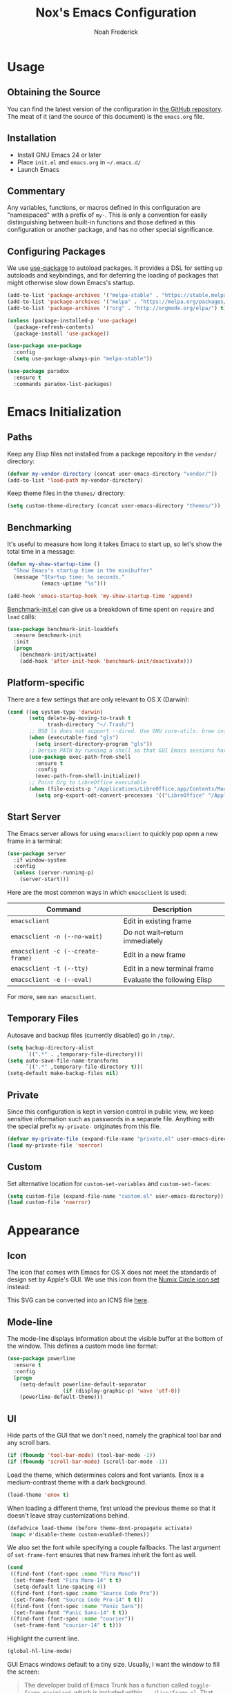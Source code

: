 #+TITLE: Nox's Emacs Configuration
#+AUTHOR: Noah Frederick

* Usage

** Obtaining the Source

You can find the latest version of the configuration in [[https://github.com/noahfrederick/dots][the GitHub
repository]]. The meat of it (and the source of this document) is the
=emacs.org= file.

** Installation

- Install GNU Emacs 24 or later
- Place =init.el= and =emacs.org= in =~/.emacs.d/=
- Launch Emacs

** Commentary

Any variables, functions, or macros defined in this configuration
are "namespaced" with a prefix of ~my-~. This is only a convention
for easily distinguishing between built-in functions and those
defined in this configuration or another package, and has no other
special significance.

** Configuring Packages

We use [[https://github.com/jwiegley/use-package][use-package]] to autoload packages. It provides a DSL for
setting up autoloads and keybindings, and for deferring the loading
of packages that might otherwise slow down Emacs's startup.

#+NAME: init-before
#+BEGIN_SRC emacs-lisp :tangle no
  (add-to-list 'package-archives '("melpa-stable" . "https://stable.melpa.org/packages/") t)
  (add-to-list 'package-archives '("melpa" . "https://melpa.org/packages/") t)
  (add-to-list 'package-archives '("org" . "http://orgmode.org/elpa/") t)

  (unless (package-installed-p 'use-package)
    (package-refresh-contents)
    (package-install 'use-package))

  (use-package use-package
    :config
    (setq use-package-always-pin "melpa-stable"))
#+END_SRC

#+NAME: appearance
#+BEGIN_SRC emacs-lisp :tangle no
  (use-package paradox
    :ensure t
    :commands paradox-list-packages)
#+END_SRC

* Emacs Initialization

** Paths

Keep any Elisp files not installed from a package repository in the
=vendor/= directory:

#+NAME: init-before
#+BEGIN_SRC emacs-lisp :tangle no
  (defvar my-vendor-directory (concat user-emacs-directory "vendor/"))
  (add-to-list 'load-path my-vendor-directory)
#+END_SRC

Keep theme files in the =themes/= directory:

#+NAME: init-before
#+BEGIN_SRC emacs-lisp :tangle no
  (setq custom-theme-directory (concat user-emacs-directory "themes/"))
#+END_SRC

** Benchmarking

It's useful to measure how long it takes Emacs to start up, so
let's show the total time in a message:

#+NAME: init-after
#+BEGIN_SRC emacs-lisp :tangle no :tangle no
  (defun my-show-startup-time ()
    "Show Emacs's startup time in the minibuffer"
    (message "Startup time: %s seconds."
             (emacs-uptime "%s")))

  (add-hook 'emacs-startup-hook 'my-show-startup-time 'append)
#+END_SRC

[[https://github.com/dholm/benchmark-init-el][Benchmark-init.el]] can give us a breakdown of time spent on ~require~
and ~load~ calls:

#+NAME: init-before
#+BEGIN_SRC emacs-lisp :tangle no :tangle no
  (use-package benchmark-init-loaddefs
    :ensure benchmark-init
    :init
    (progn
      (benchmark-init/activate)
      (add-hook 'after-init-hook 'benchmark-init/deactivate)))
#+END_SRC

** Platform-specific

There are a few settings that are only relevant to OS X (Darwin):

#+NAME: init-before
#+BEGIN_SRC emacs-lisp :tangle no
  (cond ((eq system-type 'darwin)
         (setq delete-by-moving-to-trash t
               trash-directory "~/.Trash/")
         ;; BSD ls does not support --dired. Use GNU core-utils: brew install coreutils
         (when (executable-find "gls")
           (setq insert-directory-program "gls"))
         ;; Derive PATH by running a shell so that GUI Emacs sessions have access to it
         (use-package exec-path-from-shell
           :ensure t
           :config
           (exec-path-from-shell-initialize))
         ;; Point Org to LibreOffice executable
         (when (file-exists-p "/Applications/LibreOffice.app/Contents/MacOS/soffice")
           (setq org-export-odt-convert-processes '(("LibreOffice" "/Applications/LibreOffice.app/Contents/MacOS/soffice --headless --convert-to %f%x --outdir %d %i"))))))
#+END_SRC

** Start Server

The Emacs server allows for using =emacsclient= to quickly pop open a
new frame in a terminal:

#+NAME: init-after
#+BEGIN_SRC emacs-lisp :tangle no
  (use-package server
    :if window-system
    :config
    (unless (server-running-p)
      (server-start)))
#+END_SRC

Here are the most common ways in which =emacsclient= is used:

| Command                         | Description                     |
|---------------------------------+---------------------------------|
| =emacsclient=                     | Edit in existing frame          |
| =emacsclient -n (--no-wait)=      | Do not wait--return immediately |
| =emacsclient -c (--create-frame)= | Edit in a new frame             |
| =emacsclient -t (--tty)=          | Edit in a new terminal frame    |
| =emacsclient -e (--eval)=         | Evaluate the following Elisp    |

For more, see =man emacsclient=.

** Temporary Files

Autosave and backup files (currently disabled) go in =/tmp/=.

#+NAME: init-after
#+BEGIN_SRC emacs-lisp :tangle no
  (setq backup-directory-alist
        `((".*" . ,temporary-file-directory)))
  (setq auto-save-file-name-transforms
        `((".*" ,temporary-file-directory t)))
  (setq-default make-backup-files nil)
#+END_SRC

** Private

Since this configuration is kept in version control in public view,
we keep sensitive information such as passwords in a separate
file. Anything with the special prefix ~my-private-~ originates from
this file.

#+NAME: init-before
#+BEGIN_SRC emacs-lisp :tangle no
  (defvar my-private-file (expand-file-name "private.el" user-emacs-directory))
  (load my-private-file 'noerror)
#+END_SRC

** Custom

Set alternative location for =custom-set-variables= and =custom-set-faces=:

#+NAME: init-after
#+BEGIN_SRC emacs-lisp :tangle no
  (setq custom-file (expand-file-name "custom.el" user-emacs-directory))
  (load custom-file 'noerror)
#+END_SRC

* Appearance

** Icon

The icon that comes with Emacs for OS X does not meet the standards
of design set by Apple's GUI. We use this icon from the [[https://github.com/numixproject/numix-icon-theme-circle][Numix
Circle icon set]] instead:

[[file:emacs.svg]]

This SVG can be converted into an ICNS file [[http://iconverticons.com/online/][here]].

** Mode-line

The mode-line displays information about the visible buffer at the
bottom of the window. This defines a custom mode line format:

#+NAME: appearance
#+BEGIN_SRC emacs-lisp :tangle no
  (use-package powerline
	:ensure t
    :config
    (progn
      (setq-default powerline-default-separator
                    (if (display-graphic-p) 'wave 'utf-8))
      (powerline-default-theme)))
#+END_SRC

** UI

Hide parts of the GUI that we don't need, namely the graphical tool
bar and any scroll bars.

#+NAME: appearance
#+BEGIN_SRC emacs-lisp :tangle no
  (if (fboundp 'tool-bar-mode) (tool-bar-mode -1))
  (if (fboundp 'scroll-bar-mode) (scroll-bar-mode -1))
#+END_SRC

Load the theme, which determines colors and font variants. Enox is
a medium-contrast theme with a dark background.

#+NAME: appearance
#+BEGIN_SRC emacs-lisp :tangle no
  (load-theme 'enox t)
#+END_SRC

When loading a different theme, first unload the previous theme
so that it doesn't leave stray customizations behind.

#+NAME: appearance
#+BEGIN_SRC emacs-lisp :tangle no
  (defadvice load-theme (before theme-dont-propagate activate)
   (mapc #'disable-theme custom-enabled-themes))
#+END_SRC

We also set the font while specifying a couple fallbacks. The last
argument of ~set-frame-font~ ensures that new frames inherit the font
as well.

#+NAME: appearance
#+BEGIN_SRC emacs-lisp :tangle no
  (cond
   ((find-font (font-spec :name "Fira Mono"))
    (set-frame-font "Fira Mono-14" t t)
    (setq-default line-spacing 4))
   ((find-font (font-spec :name "Source Code Pro"))
    (set-frame-font "Source Code Pro-14" t t))
   ((find-font (font-spec :name "Panic Sans"))
    (set-frame-font "Panic Sans-14" t t))
   ((find-font (font-spec :name "courier"))
    (set-frame-font "courier-14" t t)))
#+END_SRC

Highlight the current line.

#+NAME: appearance
#+BEGIN_SRC emacs-lisp :tangle no
  (global-hl-line-mode)
#+END_SRC

GUI Emacs windows default to a tiny size. Usually, I want the
window to fill the screen:

#+BEGIN_QUOTE
  The developer build of Emacs Trunk has a function called
  ~toggle-frame-maximized~, which is included within
  =.../lisp/frame.el=. That function can be added to the
  ~after-init-hook~ or ~emacs-startup-hook~, or simply included in the
  =.emacs= file that gets loaded on startup. On OSX, it increases
  both width and height in one-fell-swoop.
#+END_QUOTE

Suppress the theme's background color and Emacs's menu bar in
terminal frames:

#+NAME: appearance
#+BEGIN_SRC emacs-lisp :tangle no
  (defun my-after-make-frame (frame)
    "Function run in after-make-frame-functions hook, which handles
  cosmetic issues in terminal frames."
    (unless (display-graphic-p frame)
      (if (fboundp 'menu-bar-mode) (menu-bar-mode -1))
      (set-face-background 'default "dummy-color" frame)))

  (add-hook 'after-make-frame-functions 'my-after-make-frame)
#+END_SRC

Emacs typically beeps to indicate illegal commands. I don't find
this particularly useful, so we disable it.

#+NAME: appearance
#+BEGIN_SRC emacs-lisp :tangle no
  (setq ring-bell-function 'ignore)
#+END_SRC

Emacs shows an unwelcome "startup screen" upon launch. Here we
disable it.

#+NAME: appearance
#+BEGIN_SRC emacs-lisp :tangle no
  (setq inhibit-startup-screen t)
#+END_SRC

Set the initial text contents of the =*scratch*= buffer. A value of ~nil~
suppresses the message altogether.

#+NAME: appearance
#+BEGIN_SRC emacs-lisp :tangle no
  (setq initial-scratch-message nil)
#+END_SRC

Use ANSI color in shell:

#+NAME: appearance
#+BEGIN_SRC emacs-lisp :tangle no
  (add-hook 'shell-mode-hook 'ansi-color-for-comint-mode-on)
#+END_SRC

Never require full word answers to yes/no prompts:

#+NAME: appearance
#+BEGIN_SRC emacs-lisp :tangle no
  (defalias 'yes-or-no-p 'y-or-n-p)
#+END_SRC

Use a line number format that allows for five digits with some padding
to the right of the numbers.

#+NAME: appearance
#+BEGIN_SRC emacs-lisp :tangle no
  (setq linum-format "%5d ")
#+END_SRC

** Popwin

[[https://github.com/m2ym/popwin-el][Popwin]] forces certain buffers into a temporary window with fixed
height that spans the entire width of the frame.

#+NAME: appearance
#+BEGIN_SRC emacs-lisp :tangle no
  (use-package popwin
    :ensure t
    :commands popwin-mode
    :defer 2
    :config
    (progn
      (popwin-mode 1)
      (push '("*Org Agenda*" :width 82 :position right :dedicated t :stick t) popwin:special-display-config)
      (push '("*helm*" :height 20) popwin:special-display-config)
      (push '("^\*helm .+\*$" :regexp t :height 20) popwin:special-display-config)
      (push '("*Compile-Log*" :height 20 :noselect t) popwin:special-display-config)))
#+END_SRC

** Delimiters

The rainbow-delimiters package differentiates levels of nested
parentheses by color. This is mostly useful for visually parsing
Lisp's parenthesis-heavy syntax.

#+NAME: appearance
#+BEGIN_SRC emacs-lisp :tangle no
  (use-package rainbow-delimiters
    :ensure t
    :commands rainbow-delimiters-mode
    :init
    (add-hook 'emacs-lisp-mode-hook 'rainbow-delimiters-mode))
#+END_SRC

Highlight matching parenthesis, brace, etc.

#+NAME: appearance
#+BEGIN_SRC emacs-lisp :tangle no
  (show-paren-mode t)
#+END_SRC

** Color Names and Codes

Rainbow mode displays textual color representations with a
corresponding colored background.

#+NAME: appearance
#+BEGIN_SRC emacs-lisp :tangle no
  (use-package rainbow-mode
    :ensure t
    :commands rainbow-turn-on
    :init
    (add-hook 'prog-mode-hook 'rainbow-turn-on)
    :config
    (setq rainbow-x-colors nil))
#+END_SRC

* Key Bindings

** General

Instantly display current key sequence in mini buffer:

#+NAME: evil
#+BEGIN_SRC emacs-lisp :tangle no
  (setq echo-keystrokes 0.02)
#+END_SRC

When opening a new line with =RET=, indent it appropriately:

#+NAME: evil
#+BEGIN_SRC emacs-lisp :tangle no
  (global-set-key (kbd "RET") 'newline-and-indent)
#+END_SRC

** Evil

Evil mode is a minor mode providing Vim emulation for Emacs. It
reproduces Vim's modal editing and even certain Ex commands.

Evil Leader mode provides something like Vim's =<Leader>=, which is
set to =SPC= below. Here are the conventions used throughout the
configuration around "namespacing" sets of commands bound to the
leader key:

| Key | Description                 |
|-----+-----------------------------|
| =g=   | Git functions (via Magit)   |
| =o=   | Option (minor-mode) toggles |
| =r=   | Global Org mode functions   |

(Evil Leader mode has to be initialized before Evil mode to work
around [[https://github.com/cofi/evil-leader/issues/10][a limitation]].)

#+NAME: evil
#+BEGIN_SRC emacs-lisp :tangle no
  (use-package evil
    :ensure t
    :init
    (progn
      (setq evil-want-C-w-in-emacs-state t)
      (use-package evil-leader
        :ensure t
        :config
        (progn
          (evil-leader/set-leader "<SPC>")
          (global-evil-leader-mode 1)

          (defun my-declare-prefix (prefix name)
            "Declare a prefix PREFIX. PREFIX is a string describing
  a key sequence. NAME is a symbol name used as the prefix command."
            (let ((command (intern (concat "group:" name))))
              ;; Define the prefix command only if it does not already exist
              (unless (lookup-key evil-leader--default-map prefix)
                (define-prefix-command command)
                (evil-leader/set-key prefix command))))

          ;; Define prefix commands for the sake of guide-key
          (setq my-key-binding-prefixes '(("g" . "git")
                                           ("m" . "mode")
                                           ("o" . "toggle")
                                           ("r" . "org")))

          (mapc (lambda (x) (my-declare-prefix (car x) (cdr x)))
                my-key-binding-prefixes)

          (evil-leader/set-key
            "SPC" 'smex
            "m SPC" 'smex-major-mode-commands
            "=" 'my-indent-buffer
            "b" 'ido-switch-buffer
            "B" 'ibuffer
            "d" 'projectile-find-dir
            "D" 'dired
            "e" 'ido-find-file
            "f" 'projectile-find-file
            "k" 'kill-this-buffer
            "K" 'dash-at-point
            "p" 'projectile-switch-project
            "P" 'paradox-list-packages
            "s" 'ansi-term
            "T" 'my-write-timestamped-current-file-copy
            "u" 'undo-tree-visualize
            "w" 'whitespace-cleanup
            "y" 'my-yank-buffer
            "z" 'my-narrow-or-widen
            ;; Option toggle
            "o l" 'whitespace-mode
            "o n" 'linum-mode
            "o q" 'auto-fill-mode
            "o w" 'visual-line-mode)))

      (use-package evil-numbers
        :ensure t
        :config
        (progn
          (define-key evil-normal-state-map "+" 'evil-numbers/inc-at-pt)
          (define-key evil-normal-state-map "_" 'evil-numbers/dec-at-pt))))
    :config
    (progn
      (setq evil-default-cursor '("DodgerBlue1" box)
            evil-normal-state-cursor '("orange" box)
            evil-emacs-state-cursor '("pink" box)
            evil-motion-state-cursor '("SeaGreen1" box)
            evil-insert-state-cursor '("orange" bar)
            evil-visual-state-cursor '("orange" hbar)
            evil-replace-state-cursor '("orange" hbar))

      (evil-mode 1)

      ;; Override the starting state in a few major modes
      (evil-set-initial-state 'magit-mode 'emacs)
      (evil-set-initial-state 'org-agenda-mode 'emacs)
      (evil-set-initial-state 'package-menu-mode 'motion)
      (evil-set-initial-state 'paradox-menu-mode 'motion)
      (evil-set-initial-state 'mu4e-main-mode 'motion)
      (evil-set-initial-state 'mu4e-view-mode 'motion)
      (evil-set-initial-state 'mu4e-headers-mode 'motion)
      (evil-set-initial-state 'elfeed-search-mode 'motion)
      (evil-set-initial-state 'elfeed-show-mode 'motion)

      ;; Reclaim useful keys from evil-motion-state-map
      (define-key evil-motion-state-map (kbd "RET") nil)
      (define-key evil-motion-state-map (kbd "TAB") nil)

      (define-key minibuffer-local-map (kbd "C-w") 'backward-kill-word)

      (define-key evil-motion-state-map "j" 'evil-next-visual-line)
      (define-key evil-motion-state-map "k" 'evil-previous-visual-line)
      (define-key evil-normal-state-map "Y" (kbd "y$"))

      ;; Experimental alternative to C-d, C-u
      (define-key evil-normal-state-map (kbd "C-k") 'evil-scroll-up)
      (define-key evil-normal-state-map (kbd "C-j") 'evil-scroll-down)
      (define-key evil-motion-state-map (kbd "C-k") 'evil-scroll-up)
      (define-key evil-motion-state-map (kbd "C-j") 'evil-scroll-down)

      ;; Commentary.vim
      (use-package evil-operator-comment
        :config
        (global-evil-operator-comment-mode 1))

      ;; Vinegar.vim
      (autoload 'dired-jump "dired-x"
        "Jump to Dired buffer corresponding to current buffer." t)
      (define-key evil-normal-state-map "-" 'dired-jump)
      (evil-define-key 'normal dired-mode-map "-" 'dired-up-directory)

      ;; Unimpaired.vim
      (define-key evil-normal-state-map (kbd "[ SPC")
        (lambda () (interactive) (evil-insert-newline-above) (forward-line)))
      (define-key evil-normal-state-map (kbd "] SPC")
        (lambda () (interactive) (evil-insert-newline-below) (forward-line -1)))
      (define-key evil-normal-state-map (kbd "[ e") (kbd "ddkP"))
      (define-key evil-normal-state-map (kbd "] e") (kbd "ddp"))
      (define-key evil-normal-state-map (kbd "[ b") 'previous-buffer)
      (define-key evil-normal-state-map (kbd "] b") 'next-buffer)))
#+END_SRC

Additionally, let's make =ESC= work more or less like it does in
Vim. Use =ESC= to cancel out of the minibuffer:

#+NAME: evil
#+BEGIN_SRC emacs-lisp :tangle no
  (defun my-minibuffer-keyboard-quit ()
    "Abort recursive edit.

  In Delete Selection mode, if the mark is active, just deactivate it;
  then it takes a second \\[keyboard-quit] to abort the minibuffer."
    (interactive)
    (if (and delete-selection-mode transient-mark-mode mark-active)
        (setq deactivate-mark t)
      (when (get-buffer "*Completions*") (delete-windows-on "*Completions*"))
      (abort-recursive-edit)))

  (define-key minibuffer-local-map [escape] 'my-minibuffer-keyboard-quit)
  (define-key minibuffer-local-ns-map [escape] 'my-minibuffer-keyboard-quit)
  (define-key minibuffer-local-completion-map [escape] 'my-minibuffer-keyboard-quit)
  (define-key minibuffer-local-must-match-map [escape] 'my-minibuffer-keyboard-quit)
  (define-key minibuffer-local-isearch-map [escape] 'my-minibuffer-keyboard-quit)
#+END_SRC

* Editing

** Text Encodings

Use UTF-8 encoding wherever possible:

#+NAME: editing
#+BEGIN_SRC emacs-lisp :tangle no
  (set-default-coding-systems 'utf-8-unix)
  (set-terminal-coding-system 'utf-8-unix)
  (set-keyboard-coding-system 'utf-8-unix)
  (prefer-coding-system 'utf-8-unix)
#+END_SRC

Even so, ~ansi-term~ doesn't obey:

#+NAME: editing
#+BEGIN_SRC emacs-lisp :tangle no
  (defadvice ansi-term (after advise-ansi-term-coding-system)
    (set-buffer-process-coding-system 'utf-8-unix 'utf-8-unix))
  (ad-activate 'ansi-term)
#+END_SRC

** Utilities

These packages provide various conveniences for editing.

#+NAME: editing
#+BEGIN_SRC emacs-lisp :tangle no
  (use-package evil-surround
    :ensure t
    :commands global-evil-surround-mode
    :config (global-evil-surround-mode 1)
    :defer 2)

  (use-package smartparens-config
    :ensure smartparens
    :diminish smartparens-mode
    :commands smartparens-global-mode
    :defer 2
    :config
    (progn
      (smartparens-global-mode t)
      ;; Smartparens manipulations
      ;; See all of them here:
      ;; https://github.com/Fuco1/smartparens/wiki/Working-with-expressions
      (evil-define-key 'normal emacs-lisp-mode-map
        (kbd "C-S-k") 'sp-split-sexp
        (kbd "C-S-j") 'sp-join-sexp
        (kbd "C-S-l") 'sp-forward-slurp-sexp
        (kbd "C-S-h") 'sp-backward-slurp-sexp
        (kbd "C-M-l") 'sp-forward-barf-sexp
        (kbd "C-M-h") 'sp-backward-barf-sexp)

      ;; Fix handling of {} and [] when hitting RET inside
      (defun my-sp/pair-on-newline (id action context)
        "Put trailing pair on newline and return to point."
        (save-excursion
          (newline)
          (indent-according-to-mode)))

      (defun my-sp/pair-on-newline-and-indent (id action context)
        "Open a new brace or bracket expression, with relevant newlines and indent."
        (my-sp/pair-on-newline id action context)
        (indent-according-to-mode))

      (sp-pair "{" nil :post-handlers
               '(:add ((lambda (id action context)
                         (my-sp/pair-on-newline-and-indent id action context)) "RET")))
      (sp-pair "[" nil :post-handlers
               '(:add ((lambda (id action context)
                         (my-sp/pair-on-newline-and-indent id action context)) "RET")))))
#+END_SRC

When proper source control isn't an option, it's useful to be able
to create a copy of a file as you are working on it.
~my-write-timestamped-current-file-copy~ writes the contents of the
active buffer to a copy with a timestamp appended to the filename.

#+NAME: editing
#+BEGIN_SRC emacs-lisp :tangle no
  (defun my-write-file-copy (filename)
    (interactive "F")
    (save-restriction (widen)
                      (write-region (point-min) (point-max) filename)))

  (defun my-write-timestamped-file-copy (filename)
    (interactive "F")
    (let ((timestamp (format-time-string "%Y%m%d-%H%M%S"))
          (filename-head (file-name-sans-extension filename))
          (filename-ext (file-name-extension filename t)))
      (my-write-file-copy (expand-file-name (concat filename-head "_" timestamp filename-ext)))))

  (defun my-write-timestamped-current-file-copy ()
    (interactive)
    (my-write-timestamped-file-copy (buffer-file-name)))
#+END_SRC

Copying the entire buffer contents to the clipboard is a fairly
common need when working with other graphical programs.

#+NAME: editing
#+BEGIN_SRC emacs-lisp :tangle no
  (defun my-yank-buffer ()
    "Copy entire buffer to clipboard."
    (interactive)
    (clipboard-kill-ring-save (point-min) (point-max)))
#+END_SRC

The following function removes the file associated with the current
buffer from disk. We also define an Evil ex command ~:Remove~ that
works like that from [[https://github.com/tpope/vim-eunuch][eunuch.vim]].

#+NAME: editing
#+BEGIN_SRC emacs-lisp :tangle no
  (defun my-delete-current-file ()
    "Delete the file associated with the current buffer and close the
  buffer. When no file is associated with the buffer, the buffer is
  closed only."
    (interactive)
    (let ((current (buffer-file-name)))
      (kill-buffer (current-buffer))
      (when current
        (delete-file current))))


  (with-eval-after-load 'evil
    (evil-ex-define-cmd "R[emove]" 'my-delete-current-file))
#+END_SRC

** Scrolling

#+NAME: editing
#+BEGIN_SRC emacs-lisp :tangle no
  (setq scroll-conservatively 999        ; Never recenter the window on the cursor
        mouse-wheel-scroll-amount '(1))  ; Slower mouse wheel/trackpad scrolling
#+END_SRC

** Windows

Resizing windows in Emacs isn't very intuitive. Rather than
expanding or contracting the current window, it makes more sense to
conceptualize moving the border between windows, which [[https://github.com/ramnes/move-border][move-border]]
accomplishes.

#+NAME: evil
#+BEGIN_SRC emacs-lisp :tangle no
  (use-package move-border
    :commands (move-border-left
               move-border-right
               move-border-up
               move-border-down)
    :init
    (progn
      (define-key evil-normal-state-map (kbd "<left>") 'move-border-left)
      (define-key evil-normal-state-map (kbd "<right>") 'move-border-right)
      (define-key evil-normal-state-map (kbd "<up>") 'move-border-up)
      (define-key evil-normal-state-map (kbd "<down>") 'move-border-down)))
#+END_SRC

Here we create a mapping to narrow the buffer in an intelligent way
based on the concept in [[http://endlessparentheses.com/emacs-narrow-or-widen-dwim.html][this post by Artur Malabarba]].

#+NAME: evil
#+BEGIN_SRC emacs-lisp :tangle no
  (defun my-narrow-or-widen (p)
    "If the buffer is narrowed, it widens. Otherwise, it narrows intelligently.
  Intelligently means: region, org-src-block, org-subtree, or defun,
  whichever applies first.
  Narrowing to org-src-block actually calls `org-edit-src-code'.

  With prefix P, don't widen, just narrow even if buffer is already
  narrowed."
    (interactive "P")
    (declare (interactive-only))
    (cond ((and (buffer-narrowed-p) (not p))
           (widen))
          ((region-active-p)
           (narrow-to-region (region-beginning) (region-end)))
          ((and (boundp 'org-src-mode) org-src-mode (not p))
           (org-edit-src-exit))
          ((derived-mode-p 'org-mode)
           (cond ((org-in-src-block-p)
                  (org-edit-src-code))
                 ((org-at-block-p)
                  (org-narrow-to-block))
                 (t (org-narrow-to-subtree))))
          (t (narrow-to-defun))))
#+END_SRC

** Whitespace and Formatting

#+NAME: editing
#+BEGIN_SRC emacs-lisp :tangle no
  (setq-default indent-tabs-mode nil)

  (defun my-indent-use-tabs ()
    (setq indent-tabs-mode t))
  (add-hook 'markdown-mode-hook 'my-indent-use-tabs)
  (add-hook 'web-mode-hook 'my-indent-use-tabs)

  (use-package dtrt-indent
    :ensure t
    :config (dtrt-indent-mode 1))
#+END_SRC

#+NAME: editing
#+BEGIN_SRC emacs-lisp :tangle no
  (setq require-final-newline t) ; auto-insert final newlines in all files

  (use-package whitespace
    :ensure t
    :commands (whitespace-cleanup
               whitespace-mode)
    :config
    (progn
      (setq whitespace-line-column nil) ; Use value of fill-column
      (setq whitespace-style '(face
                               tabs
                               spaces
                               trailing
                               lines-tail
                               space-before-tab
                               newline
                               indentation
                               empty
                               space-after-tab
                               space-mark
                               tab-mark
                               newline-mark))))

  (defun my-indent-buffer ()
          (interactive)
          (save-excursion
                  (indent-region (point-min) (point-max) nil)))

  (defun my-show-trailing-whitespace ()
          (interactive)
          (setq show-trailing-whitespace t))

  (add-hook 'prog-mode-hook
            'my-show-trailing-whitespace)
#+END_SRC

Auto-filling refers to hard-wrapping text. The default fill-column
is 80. We adjust this value for specific modes as needed.

#+NAME: editing
#+BEGIN_SRC emacs-lisp :tangle no
  (setq comment-auto-fill-only-comments t)
  (add-hook 'text-mode-hook 'turn-on-auto-fill)
  (add-hook 'prog-mode-hook 'turn-on-auto-fill)
#+END_SRC

** Spelling

Use aspell for spell checking: =brew install aspell --lang=en=

#+NAME: editing
#+BEGIN_SRC emacs-lisp :tangle no
  (use-package flyspell
    :ensure t
    :defer 2
    :init
    (defun my-flyspell-setup ()
      "Setup of flyspell-mode."
      (add-hook 'text-mode-hook 'flyspell-mode)
      (add-hook 'prog-mode-hook 'flyspell-prog-mode))
    :config
    (progn
      (setq ispell-program-name "aspell")
      (my-flyspell-setup)))
#+END_SRC

** Syntax Checking

Use [[https://github.com/flycheck/flycheck][Flycheck]] to validate syntax on the fly.

#+NAME: editing
#+BEGIN_SRC emacs-lisp :tangle no
  (use-package flycheck
    :ensure t
    :commands global-flycheck-mode
    :defer 2
    :config
    (progn
      (global-flycheck-mode 1)
      (setq-default flycheck-disabled-checkers '(html-tidy emacs-lisp-checkdoc))))
#+END_SRC

** Version Control and History

Undo tree provides a Vim-like branching undo history that can be
visualized and traversed in another window.

#+NAME: editing
#+BEGIN_SRC emacs-lisp :tangle no
  (use-package undo-tree
    :ensure t
    :diminish undo-tree-mode
    :config
    (setq undo-tree-visualizer-diff t
          undo-tree-visualizer-timestamps t))
#+END_SRC

Magit provides featureful Git integration.

#+NAME: editing
#+BEGIN_SRC emacs-lisp :tangle no
  (use-package magit
    :ensure t
    :commands (magit-status magit-diff magit-log magit-blame-mode)
    :init
    (evil-leader/set-key
      "g s" 'magit-status
      "g b" 'magit-blame-mode
      "g l" 'magit-log
      "g d" 'magit-diff
      "g r" 'vc-revert)
    :config
    (progn
      (evil-make-overriding-map magit-mode-map 'emacs)
      (define-key magit-mode-map "\C-w" 'evil-window-map)
      (evil-define-key 'emacs magit-mode-map "j" 'magit-goto-next-section)
      (evil-define-key 'emacs magit-mode-map "k" 'magit-goto-previous-section)
      (evil-define-key 'emacs magit-mode-map "K" 'magit-discard-item))) ; k
#+END_SRC

[[https://github.com/syohex/emacs-git-gutter-fringe][git-gutter-fringe]] shows the version control status of lines in the
fringe. There are at least four different implementations out
there. Some use the window margin (and conflict with linum-mode), some
use the fringe (and don't work in a terminal).

#+NAME: editing
#+BEGIN_SRC emacs-lisp :tangle no
  (use-package git-gutter-fringe
    :ensure t
    :diminish git-gutter-mode
    :config
    (progn
      (global-git-gutter-mode t)

      (evil-leader/set-key "g u u" 'global-git-gutter-mode)))
#+END_SRC

** Languages

*** Emacs-Lisp

#+NAME: editing
#+BEGIN_SRC emacs-lisp :tangle no
  (use-package emacs-lisp-mode
    :init
    (progn
      (evil-leader/set-key-for-mode 'emacs-lisp-mode
        "m C" 'byte-compile-file
        "m e" 'eval-defun
        "m E" 'eval-buffer
        "m x" 'eval-last-sexp
        "m X" 'eval-print-last-sexp)

      (use-package eldoc
        :commands turn-on-eldoc-mode
        :init (add-hook 'emacs-lisp-mode-hook 'turn-on-eldoc-mode)))
    :mode ("Cask" . emacs-lisp-mode))

  (defun my-byte-recompile ()
    "`byte-compile' every .el file under `user-emacs-directory' recursively"
    (interactive)
    (byte-recompile-directory user-emacs-directory 0)
    (when (fboundp 'sauron-add-event)
      (sauron-add-event 'editor 2 "Byte compiled Emacs directory")))

  (defun my-byte-compile-current-buffer ()
    "`byte-compile' current buffer in emacs-lisp-mode if compiled file exists."
    (interactive)
    (when (and (eq major-mode 'emacs-lisp-mode)
               (file-exists-p (byte-compile-dest-file buffer-file-name)))
      (byte-compile-file buffer-file-name)
      (when (fboundp 'sauron-add-event)
        (sauron-add-event 'editor 2 "Byte compiled buffer"))))

  (add-hook 'after-save-hook 'my-byte-compile-current-buffer)
#+END_SRC

*** Ledger

Ledger mode is for working with the file format associated with the
command-line accounting program.

#+NAME: editing
#+BEGIN_SRC emacs-lisp :tangle no
  (use-package ledger-mode
    :ensure t
    :mode (("\\.ledger\\'" . ledger-mode))
    :config
    (progn
      (setq ledger-post-use-completion-engine :ido)
      (evil-leader/set-key-for-mode 'ledger-mode
        "m a" 'ledger-add-transaction
        "m b" 'ledger-post-edit-amount
        "m c" 'ledger-toggle-current
        "m D" 'ledger-delete-current-transaction
        "m p" 'ledger-display-balance-at-point
        "m q" 'ledger-post-align-xact
        "m Q" 'ledger-mode-clean-buffer
        "m r" 'ledger-report
        "m R" 'ledger-reconcile
        "m /" 'my-ledger-post-split-evenly
        "m ?" 'my-ledger-post-split
        "m s" 'ledger-display-ledger-stats
        "m t" 'ledger-insert-effective-date
        "m y" 'ledger-set-year
        "m m" 'ledger-set-month)))
#+END_SRC

These are helper functions I use to manage my ledger file.

#+NAME: editing
#+BEGIN_SRC emacs-lisp :tangle no
  (with-eval-after-load 'ledger-mode
    (defun my-ledger-post-split (account amount)
      "Split a ledger posting at point between original account and
  ACCOUNT, with AMOUNT allotted to the second account."
      (interactive (list (my-ledger-org-read-account)
                         (string-to-number (read-string "Amount ($): "))))
      (my-ledger-post-make-split account amount))

    (defun my-ledger-post-split-evenly (account)
      "Split a ledger posting at point evenly between original account and ACCOUNT."
      (interactive (list (my-ledger-org-read-account)))
      (my-ledger-post-make-split account))

    (defun my-ledger-post-make-split (account &optional amount)
      "Split a ledger posting at point between original account and ACCOUNT."
      (goto-char (line-beginning-position))
      (when (re-search-forward ledger-post-line-regexp (line-end-position) t)
        ;; Go to the end of the account to search forward for an amount
        (goto-char (match-end ledger-regex-post-line-group-account))
        (let ((end-of-amount (re-search-forward "[-.,0-9]+" (line-end-position) t)))
          (if end-of-amount
              (let* ((val-original (string-to-number (match-string 0)))
                     (amount (if amount amount
                               ;; Else split evenly, allowing for a 1-cent remainder
                               (/ (floor (* 50.0 val-original)) 100.0)))
                     (val-1 (format "%.2f" (- val-original amount)))
                     (val-2 (format "%.2f" amount)))
                (goto-char (match-beginning 0))
                (delete-region (match-beginning 0) (match-end 0))
                (insert val-1)
                (ledger-post-align-postings)
                (insert "\n    " account "  $" val-2)
                (ledger-post-align-postings))
            (message "This posting has no amount"))))))
#+END_SRC

*** Puppet

#+NAME: editing
#+BEGIN_SRC emacs-lisp :tangle no
  (use-package puppet-mode
    :ensure t
    :mode (("\\.pp\\'" . puppet-mode)))
#+END_SRC

*** Rest Client

The [[https://github.com/pashky/restclient.el][restclient]] package provides a REPL-like interface for HTTP
requests. Also there's an [[http://emacsrocks.com/e15.html][Emacs Rocks! episode showing it off]].

#+NAME: editing
#+BEGIN_SRC emacs-lisp :tangle no
  (use-package restclient
    :ensure t
    :mode ("\\.http\\'" . restclient-mode)
    :config
    (progn
      (evil-leader/set-key-for-mode 'restclient-mode
        "m m" 'restclient-http-send-current-stay-in-window
        "m s" 'restclient-http-send-current-stay-in-window
        "m S" 'restclient-http-send-current)))
#+END_SRC

*** Ruby

#+NAME: editing
#+BEGIN_SRC emacs-lisp :tangle no
  (use-package enh-ruby-mode
    :ensure t
    :mode (("\\.rake\\'" . enh-ruby-mode)
           ("\\.gemspec\\'" . enh-ruby-mode)
           ("\\.ru\\'" . enh-ruby-mode)
           ("Rakefile\\'" . enh-ruby-mode)
           ("Gemfile\\'" . enh-ruby-mode)
           ("Capfile\\'" . enh-ruby-mode)
           ("Puppetfile\\'" . enh-ruby-mode)
           ("Guardfile\\'" . enh-ruby-mode))
    :init
    (progn
      (add-hook 'enh-ruby-mode-hook 'robe-mode)
      (add-hook 'robe-mode-hook 'ac-robe-setup)))
#+END_SRC

*** Web

Web mode provides, among other features, syntax highlighting for
Javascript and CSS embedded in HTML as well as highlighting for
various templating languages.

#+NAME: editing
#+BEGIN_SRC emacs-lisp :tangle no
  (use-package web-mode
    :ensure t
    :mode (("\\.html?\\'" . web-mode)
           ("\\.php\\'" . web-mode)
           ("\\.css\\'" . web-mode)
           ("\\.mustache\\'" . web-mode)
           ("\\.erb\\'" . web-mode))
    :init
    (add-hook 'web-mode-hook (lambda ()
                               (set-fill-column 120))))
#+END_SRC

** Snippets

Use [[https://github.com/capitaomorte/yasnippet][YASnippet]] for snippets:

#+NAME: editing
#+BEGIN_SRC emacs-lisp :tangle no
  (use-package yasnippet
    :ensure t
    :diminish yas-minor-mode
    :defer 2
    :config
    (progn
      ;; Suppress excessive log messages
      (setq yas-verbosity 1
            yas-prompt-functions '(yas-ido-prompt)
            yas-snippet-dir (expand-file-name "snippets" user-emacs-directory))
      (yas-global-mode t)))
#+END_SRC

** Expansion

Use [[http://www.gnu.org/software/emacs/manual/html_node/autotype/Hippie-Expand.html][hippie-expand]] for inline expansion in all modes:

#+NAME: editing
#+BEGIN_SRC emacs-lisp :tangle no
  (global-set-key (kbd "M-/") 'hippie-expand)
#+END_SRC

* Navigation and Completion

** Save Place

Place the point where we left it when last visiting the same file.

#+NAME: navigation-completion
#+BEGIN_SRC emacs-lisp :tangle no
  (use-package saveplace
    :init
    (setq-default save-place t))
#+END_SRC

** Ido

#+NAME: navigation-completion
#+BEGIN_SRC emacs-lisp :tangle no
  (use-package ido
    :config
    (progn
      (ido-mode t)
      (ido-everywhere t)

      (use-package ido-ubiquitous
        :ensure t
        :config (ido-ubiquitous-mode t)))

      (setq ido-enable-flex-matching t
            ido-use-virtual-buffers t
            ido-create-new-buffer 'always) ; Do not prompt when creating new file
      (add-to-list 'ido-ignore-files "\\.DS_Store")

      (add-hook 'ido-setup-hook 'my-ido-setup)

      (defun my-ido-setup ()
        "Add Evil-mode-like key bindings for ido."
        (define-key ido-completion-map (kbd "C-j") 'ido-next-match)
        (define-key ido-completion-map (kbd "C-k") 'ido-prev-match)
        (define-key ido-buffer-completion-map (kbd "C-d") 'ido-kill-buffer-at-head) ; Originally C-k
        (define-key ido-file-completion-map (kbd "C-d") 'ido-delete-file-at-head)
        (define-key ido-file-completion-map (kbd "C--") 'ido-enter-dired)) ; Originally C-d

      (use-package ido-vertical-mode
        :ensure t
        :config
        (ido-vertical-mode)))
#+END_SRC

** Smex

Smex provides Ido completion for =M-x=.

#+NAME: navigation-completion
#+BEGIN_SRC emacs-lisp :tangle no
  (use-package smex
    :ensure t
    :bind (("M-x" . smex)
           ("M-X" . smex-major-mode-commands))
    :config
    (progn
      (setq smex-history-length 10)
      (setq smex-flex-matching t)
      (smex-initialize)))
#+END_SRC

** Find in Project

[[https://github.com/bbatsov/projectile][Projectile]] allows easy switching between projects as well as
finding files and buffers related to the current project, however
it does not implement its own interface, instead leveraging Ido,
Helm, or Grizzl.

Projectile's bindings start with =C-c p=.

#+NAME: navigation-completion
#+BEGIN_SRC emacs-lisp :tangle no
  (use-package projectile
    :ensure t
    :config
    (progn
      (setq projectile-show-paths-function 'projectile-hashify-with-relative-paths)
      (add-to-list 'projectile-globally-ignored-files ".DS_Store") ; FIXME: Only works for file in root
      (projectile-global-mode)))
#+END_SRC

** Auto-completion

Use [[http://cx4a.org/software/auto-complete/index.html][Auto Complete Mode]] for inline completion in certain major modes:

#+NAME: navigation-completion
#+BEGIN_SRC emacs-lisp :tangle no
  (use-package auto-complete-config
    :ensure auto-complete
    :diminish auto-complete-mode
    :commands ac-config-default
    :defer 2
    :init
    (progn
      ;; The default value of ac-sources is
      ;; '(ac-source-abbrev ac-source-dictionary ac-source-words-in-same-mode-buffers)
      ;; and then this is overridden for a handful of major modes.
      ;;
      ;; Add a couple of non-default sources to ac-sources for all buffers
      ;; by redefining this function called from (ac-config-default):
      (defun ac-common-setup ()
        (setq ac-sources (append ac-sources '(ac-source-yasnippet
                                              ac-source-filename))))

      (setq ac-auto-start 1)) ; Number of characters typed before completion starts
    :config
    (progn
      (ac-config-default)
      (use-package pos-tip
        :ensure t)

      (add-to-list 'ac-dictionary-directories (expand-file-name "ac-dict" user-emacs-directory))
      ;; User-defined dictionary goes in "~/.dict" by default.

      (ac-flyspell-workaround)
      (ac-linum-workaround)))
#+END_SRC

** Key Bindings

Completion of sorts for key sequences is provided by [[https://github.com/kbkbkbkb1/guide-key][guide-key]]:

#+NAME: navigation-completion
#+BEGIN_SRC emacs-lisp :tangle no
  (use-package guide-key
    :ensure t
    :diminish guide-key-mode
    :commands guide-key-mode
    :defer 2
    :config
    (progn
      (setq guide-key/recursive-key-sequence-flag t
            guide-key/align-command-by-space-flag t
            guide-key/popup-window-position 'bottom)

      (setq guide-key/highlight-command-regexp
            '("group:" . guide-key/prefix-command-face))

      ;; Sequences of interest globally
      (setq guide-key/guide-key-sequence '("SPC"     ; Evil leader key
                                           "\["
                                           "\]"
                                           "g"
                                           "z"
                                           "C-h"     ; Help commands
                                           "C-x r"   ; Register commands
                                           "C-x 4"   ; Other window commands
                                           "C-x 5"   ; Other frame commands
                                           "C-x c"   ; Helm prefix
                                           "C-c"))   ; Mode commands

      ;; Sequences of interest for specific modes
      (defun guide-key/my-hook-function-for-org-mode ()
        (guide-key/add-local-highlight-command-regexp "org-"))
      (add-hook 'org-mode-hook #'guide-key/my-hook-function-for-org-mode)

      (defun guide-key/my-hook-function-for-markdown-mode ()
        (guide-key/add-local-highlight-command-regexp "markdown-\\|outline-"))
      (add-hook 'markdown-mode-hook #'guide-key/my-hook-function-for-markdown-mode)

      (defun guide-key/my-hook-function-for-mail-modes ()
        (guide-key/add-local-highlight-command-regexp "message-\\|mail-\\|mml-"))
      (add-hook 'mu4e-compose-mode-hook #'guide-key/my-hook-function-for-mail-modes)
      (add-hook 'mu4e-headers-mode-hook #'guide-key/my-hook-function-for-mail-modes)
      (add-hook 'mu4e-view-mode-hook #'guide-key/my-hook-function-for-mail-modes)

      (guide-key-mode 1)))
#+END_SRC

* Org

** Org Files

| contacts.org | Database of contacts; provides completion for email addresses  |
| diary.org    | Date-based notes; where events and daily notes are logged      |
| food.org     | Cooking recipes and notes on restaurants                       |
| inbox.org    | Where new, unfiled tasks and notes are collected               |
| routine.org  | Where recurring tasks are stored                               |
| zombies.org  | Notes and tasks related to survival in catastrophic conditions |

** Basic Settings

#+NAME: org
#+BEGIN_SRC emacs-lisp :tangle no
  (use-package org
    :ensure org-plus-contrib
    :config
    (progn
      (use-package evil-org
        :diminish evil-org-mode)
      (use-package org-mac-link
        :commands org-mac-grab-link)

      ;; Track habits
      (add-to-list 'org-modules 'org-habit)
      (use-package org-habit
        :config
        (setq org-habit-show-habits-only-for-today t
              org-habit-show-done-always-green t))

      (setq org-directory "~/org"
            org-default-notes-file (expand-file-name "inbox.org" org-directory))

      (use-package org-contacts
        :config
        (setq org-contacts-files `(,(expand-file-name "contacts.org" org-directory))
              org-contacts-icon-use-gravatar nil))

      (defun my-ledger-org-read-date ()
        "Read date in an Org mode capture template in the format that
  Ledger expects. Includes a custom prompt string."
        (let ((org-read-date-prefer-future nil))
          (replace-regexp-in-string "-" "/"
                                    (org-read-date nil nil nil "Transaction"))))

      (defun my-ledger-org-read-account ()
        "Read account name using `ido-completing-read'"
        (ido-completing-read "Account: "
                             (split-string
                              (with-output-to-string
                                (shell-command "ledger --permissive accounts" standard-output))
                              "\n" t)))

      (defun my-ledger-org-read-payee ()
        "Read payee name using `ido-completing-read'"
        (ido-completing-read "Payee: "
                             (split-string
                              (with-output-to-string
                                (shell-command "ledger --permissive payees" standard-output))
                              "\n" t)))

      (setq org-capture-templates
            '(("t" "☑️ To-do" entry
               (file+headline "" "Tasks")
               "* TODO %?\nSCHEDULED: %t"
               :clock-keep t :kill-buffer t)
              ("n" "📔 Note" entry
               (file+headline "" "Notes")
               "* Note taken on %U\n%?"
               :clock-keep t :kill-buffer t :jump-to-captured t)
              ("j" "📆 Journal entry" entry
               (file+datetree+prompt (expand-file-name "diary.org" org-directory))
               "* %?\n%U\n"
               :clock-keep t :kill-buffer t)
              ("e" "🗓️ Calendar event" entry
               (file+datetree+prompt (expand-file-name "diary.org" org-directory))
               "* %^{Event name}%^{Location}p\n%T\n%?"
               :clock-keep t :kill-buffer t)
              ("p" "📓 Phrase" entry
               (file+headline (expand-file-name "vocabulary.org" org-directory) "Phrases")
               "* %?"
               :clock-keep t :kill-buffer t :jump-to-captured t)
              ("c" "👤 Contact" entry
               (file+headline (expand-file-name "contacts.org" org-directory) "People")
               "* %(org-contacts-template-name)\n:PROPERTIES:\n:EMAIL: %(org-contacts-template-email)\n:END:"
               :clock-keep t :kill-buffer t)
              ("r" "🍲 Recipe" entry
               (file+headline (expand-file-name "food.org" org-directory) "Recipes")
               "* %^{Recipe Name}%^{source}p%^{serves}p%^{time}p\n\n** Ingredients\n\n** Preparation"
               :clock-keep t :empty-lines 1 :kill-buffer t)
              ("R" "🍴 Restaurant" entry
               (file+headline (expand-file-name "food.org" org-directory) "Restaurants")
               "* %^{Restaurant Name}\n%u\n"
               :clock-keep t :empty-lines 1 :kill-buffer t)
              ("k" "🔠 Keyboards" entry
               (file+headline (expand-file-name "keyboards.org" org-directory) "Keyboard Gallery")
               "* %^{Title}%^{source}p\n#+CAPTION: %^{Caption text}\n%?"
               :clock-keep t :jump-to-captured t)))

      (setq org-goto-interface 'outline-path-completion
            org-log-done 'time
            org-log-into-drawer t
            org-treat-S-cursor-todo-selection-as-state-change nil ; Cycle through TODO states with S-Left/Right skipping logging
            org-deadline-warning-days 1
            org-refile-targets '((org-agenda-files :maxlevel . 2))
            org-refile-target-verify-function 'my-verify-refile-target
            org-refile-allow-creating-parent-nodes 'confirm
            org-refile-use-outline-path t
            org-outline-path-complete-in-steps nil
            org-completion-use-ido t
            org-indirect-buffer-display 'current-window
            org-return-follows-link t
            org-catch-invisible-edits 'show-and-error)

      (setq org-todo-keywords '((sequence
                                 "TODO(t)"
                                 "FOCUS(f)"
                                 "STARTED(s!)"
                                 "WAITING(w@/!)"
                                 "|"
                                 "CANCELED(c@)"
                                 "DONE(d!)"
                                 )))

      (defun my-verify-refile-target ()
        "Exclude TODO keywords with a done state from refile targets"
        (not (member (nth 2 (org-heading-components)) org-done-keywords)))

      (setq org-startup-indented t)

      ;; Code blocks
      (org-babel-do-load-languages
       'org-babel-load-languages
       '((emacs-lisp . t)
         (ledger . t)
         (ruby . t)
         (shell . t)))
      (setq org-src-fontify-natively t
            org-src-tab-acts-natively t
            org-confirm-babel-evaluate nil)))
#+END_SRC

Evil confirm/abort in capture buffers.

#+NAME: org
#+BEGIN_SRC emacs-lisp :tangle no
  (with-eval-after-load 'org-capture
    (define-key org-capture-mode-map [remap evil-save-and-close]          'org-capture-finalize)
    (define-key org-capture-mode-map [remap evil-save-modified-and-close] 'org-capture-finalize)
    (define-key org-capture-mode-map [remap evil-quit]                    'org-capture-kill))
#+END_SRC

** Lists

[[https://github.com/calvinwyoung/org-autolist][org-autolist]] provides automatic list continuation on =RET=. This does
not presently work with Evil's =o= and =O=.

#+NAME: org
#+BEGIN_SRC emacs-lisp :tangle no
  (use-package org-autolist
    :ensure t
    :diminish org-autolist-mode
    :commands org-autolist-mode
    :init
    (progn
      (add-hook 'org-mode-hook #'org-autolist-mode)))
#+END_SRC

** Templates

Org mode provides a mechanism for inserting [[http://orgmode.org/manual/Easy-Templates.html][templates]] into Org
documents. To insert a structural element, type a =<=, followed by a
template selector and =<TAB>=.

** Tags

Org headlines can be tagged such that they are easier to find and
filter. Here we set up reusable tags with mnemonic shortcuts.

#+NAME: org
#+BEGIN_SRC emacs-lisp :tangle no
  (setq org-tag-alist '((:startgroup)
                        ("@work" . ?W)     ; Contexts
                        ("@home" . ?H)
                        ("@school" . ?S)
                        ("@errand" . ?E)
                        (:endgroup)
                        ("build" . ?b)     ; Task types
                        ("earn" . ?e)
                        ("learn" . ?l)
                        ("focus" . ?f)     ; Task statuses
                        ("someday" . ?s)
                        ("delegate" . ?d)))
#+END_SRC

** Exporting

These settings control how Org files are exported to other formats. In
particular, we specify HTML5 instead of the default XHTML for HTML
export and clean up some of the generated markup. A [[file:~/.emacs.d/emacs.org][custom style sheet]]
for exported files lives in the =~/.emacs.d= directory.

#+NAME: org
#+BEGIN_SRC emacs-lisp :tangle no
  (setq org-hide-emphasis-markers t
        org-export-with-section-numbers nil
        org-export-with-tags 'not-in-toc
        org-export-with-toc 1
        org-export-backends '(html
                              latex
                              md
                              icalendar)
        org-html-htmlize-output-type nil
        org-html-doctype "html5"
        org-html-preamble nil
        org-html-postamble t
        org-html-postamble-format '(("en" "<time>%T</time>"))
        org-html-head-include-default-style nil
        org-html-head-include-scripts nil
        org-html-head nil
        org-html-text-markup-alist '((bold . "<strong>%s</strong>")
                                     (code . "<code>%s</code>")
                                     (italic . "<em>%s</em>")
                                     (strike-through . "<del>%s</del>")
                                     (underline . "<dfn>%s</dfn>") ; Somewhat arbitrary
                                     (verbatim . "<kbd>%s</kbd>")))
#+END_SRC

[[http://orgmode.org/manual/Project-alist.html#Project-alist][Projects]] are predefined rules for exporting files or groups of
files. This Org document is part of the "emacs" project. You can
publish a project by issuing =M-x org-publish-current-project RET= or
=M-x org-publish RET= and then typing the project name at the prompt, or
you can publish all projects by issuing =M-x org-publish-all RET=.

#+NAME: org
#+BEGIN_SRC emacs-lisp :tangle no
  (setq org-publish-project-alist
        '(("org-assets"
           :base-directory "~/org/"
           :recursive t
           :base-extension "jpg"
           :publishing-directory "~/Notes/"
           :publishing-function org-publish-attachment)
          ("org-pages"
           :base-directory "~/org/"
           :recursive t
           :base-extension "org"
           :publishing-directory "~/Notes/"
           :publishing-function org-html-publish-to-html)
          ("org" :components ("org-assets" "org-pages"))
          ("ledger-assets"
           :base-directory "~/.emacs.d/"
           :recursive nil
           :base-extension "css\\|js"
           :publishing-directory "~/ledger/reports/"
           :publishing-function org-publish-attachment)
          ("ledger-reports"
           :base-directory "~/ledger/reports/"
           :recursive nil
           :base-extension "org"
           :publishing-directory "~/ledger/reports/"
           :publishing-function org-html-publish-to-html
           :headline-levels 9)
          ("ledger" :components ("ledger-assets" "ledger-reports"))))
#+END_SRC

** Key Bindings

*** Hierarchy

| Binding        | Function                                     |
|----------------+----------------------------------------------|
| =M-<left/right>= | Promote/demote current headline or list item |
| =M-<enter>=      | Create new item at current level             |
| =M-S-<enter>=    | Create new TODO at current level             |

*** To-Dos

| Binding     | Function                                       |
|-------------+------------------------------------------------|
| =C-c C-t=     | Cycle state                                    |
| =C-c C-s=     | Schedule it                                    |
| =C-c C-d=     | Set deadline                                   |
| =C-c <comma>= | Set priority                                   |
| =S-<up/down>= | Increase/decrease priority of current headline |
| =C-c C-c=     | Toggle checkbox state                          |
| =C-u C-c C-c= | Toggle checkbox presence                       |

*** Links

| Binding | Function                    |
|---------+-----------------------------|
| =C-c C-l= | Insert link or edit current |

*** Dates and Times

| Binding               | Function                                              |
|-----------------------+-------------------------------------------------------|
| =C-c .=                 | Insert timestamp (use twice to insert range)          |
| =C-c !=                 | Insert inactive timestamp (doesn't appear in agendas) |
| =C-u C-c .= / =C-u C-c != | Like above but including time                         |
| =S-<left/right>=        | Increment/decrement by day                            |
| =S-<up/down>=           | Increment/decrement segment at cursor                 |
| =C-c C-y=               | Evaluate time range and insert after range text       |

*** Tags

| Binding | Function       |
|---------+----------------|
| =C-c C-q= | Tag a headline |

*** Archiving

| Binding         | Function                                                |
|-----------------+---------------------------------------------------------|
| =C-c C-x C-a=     | Archive current item                                    |
| =C-u C-c C-x C-s= | Prompt to archive each non-TODO subtree of current item |

*** Clocking tasks

| Binding                   | Function                                                      |
|---------------------------+---------------------------------------------------------------|
| =C-c C-x C-i= / =C-c C-x C-o= | Clock in/clock out                                            |
| =C-u C-c C-x C-i=           | Select from list of recently clocked tasks                    |
| =C-u C-u C-c C-x C-i=       | Clock into the task at point and mark it as the default task  |
| =C-u C-u C-u C-c C-x C-i=   | Start clock at point at time last clock stopped               |
| =C-c C-x C-x=               | Clock in last clocked task                                    |
| =C-u C-c C-x C-x=           | As above, but select from recently clocked tasks              |
| =C-u C-u C-c C-x C-x=       | As above, but start clock at time last clock stopped          |
| =C-S-<up/down>=             | On ~CLOCK~ log lines, shift both timestamps preserving duration |
| =C-c C-x C-q=               | Cancel current clock                                          |
| =C-c C-x C-j=               | Jump to currently clocked in item                             |

Note: The clock is automatically stopped on tasks when you mark them as DONE.

*** Source Code

| Binding            | Function                              |
|--------------------+---------------------------------------|
| =C-c <single-quote>= | Edit current ~SRC~ block in native mode |

*** Customizations

#+NAME: org
#+BEGIN_SRC emacs-lisp :tangle no
  ;; Org mode - http://orgmode.org/guide/Activation.html#Activation
  (evil-leader/set-key
    "a"   'org-agenda
    "c"   'org-capture
    "r b" 'org-iswitchb
    "r c" 'my-open-org-calendar
    "r l" 'org-store-link)

  (evil-leader/set-key-for-mode 'org-mode
    "m A" 'org-archive-subtree-default
    "m a" 'org-archive-subtree-default-with-confirmation
    "m d" 'org-deadline
    "m e" 'org-export-dispatch
    "m g" 'org-goto
    "m m" 'org-ctrl-c-ctrl-c
    "m P" 'org-set-property-and-value
    "m p" 'org-set-property
    "m q" 'org-set-tags-command
    "m r" 'org-refile
    "m s" 'org-schedule
    "m t" 'org-todo)

  (with-eval-after-load 'org-agenda
    ;; Use the standard Org agenda bindings as a base
    (evil-make-overriding-map org-agenda-mode-map 'emacs t)
    (evil-define-key 'emacs org-agenda-mode-map "j" 'org-agenda-next-line)
    (evil-define-key 'emacs org-agenda-mode-map "k" 'org-agenda-previous-line)
    (evil-define-key 'emacs org-agenda-mode-map (kbd "C-j") 'org-agenda-goto-date) ; "j"
    (evil-define-key 'emacs org-agenda-mode-map "n" 'org-agenda-capture))          ; "k"
#+END_SRC

** Clocking Time

#+NAME: org
#+BEGIN_SRC emacs-lisp :tangle no
  (use-package org-clock
    :config
    (progn
      (setq org-clock-persist t
            ;; Do not prompt to resume an active clock
            ;org-clock-persist-query-resume nil
            ;; Resume clocking task on clock-in if the clock line is open
            org-clock-in-resume t
            org-clock-in-switch-to-state "STARTED"
            org-clock-out-remove-zero-time-clocks t
            org-clock-out-when-done t
            org-clock-idle-time 20
            ;; Include current clocking task in clock reports
            org-clock-report-include-clocking-task t)

      ;; Resume clocking tasks when emacs is restarted
      (org-clock-persistence-insinuate)))
#+END_SRC

** Agenda

*** Basic Configuration

#+NAME: org
#+BEGIN_SRC emacs-lisp :tangle no
  (use-package org-agenda
    :commands (org-agenda org-agenda-list)
    :config
    (setq org-agenda-files `(,org-directory)
          org-agenda-skip-unavailable-files t
          org-agenda-skip-deadline-if-done nil
          org-agenda-skip-scheduled-if-done nil
          org-agenda-restore-windows-after-quit t
          org-agenda-window-setup 'current-window
          org-agenda-show-all-dates t
          org-agenda-show-log t
          org-agenda-diary-file (expand-file-name "diary.org" org-directory)
          org-agenda-include-diary t))
#+END_SRC

*** Holidays

Turn off holidays I don't need.

#+NAME: org
#+BEGIN_SRC emacs-lisp :tangle no
  (setq holiday-bahai-holidays nil
        holiday-islamic-holidays nil
        holiday-oriental-holidays nil)
#+END_SRC

*** Custom Agenda Commands

Below are our custom agenda commands:

| Key | Description                                   |
|-----+-----------------------------------------------|
| =d=   | Timeline for today, including a clock summary |
| =w=   | Items with status WAITING                     |
| =f=   | Important tasks that I might tend to avoid    |
| =p=   | Items by priority                             |
| =l=   | Scheduled ledger transactions by date         |

#+NAME: org
#+BEGIN_SRC emacs-lisp :tangle no
  (with-eval-after-load 'org-agenda
    (setq org-agenda-custom-commands
          '(("d" "🕑 Timeline for today"
             agenda ""
             ((org-agenda-ndays 1)
              (org-agenda-show-log t)
              (org-agenda-log-mode-items '(clock closed))
              (org-agenda-clockreport-mode t)
              (org-agenda-entry-types '())))
            ("w" "✋ Waiting for"
             todo "WAITING"
             ((org-agenda-sorting-strategy '(priority-down))))
            ("f" "🎯 Focused tasks"
             todo "FOCUS"
             ((org-agenda-sorting-strategy '(priority-down))))
            ("p" "❗ By priority"
             ((tags-todo "+PRIORITY=\"A\"")
              (tags-todo "+PRIORITY=\"B\"")
              (tags-todo "+PRIORITY=\"\"")
              (tags-todo "+PRIORITY=\"C\""))
             ((org-agenda-prefix-format "%-10c %-10T %e ")
              (org-agenda-sorting-strategy '(priority-down
                                             tag-up
                                             category-keep
                                             effort-down))))
            ("l" "📒 Scheduled transactions"
             agenda "transaction"
             ((org-agenda-time-grid nil)
              (org-agenda-ndays 90)
              (org-agenda-include-diary nil)
              (org-agenda-show-all-dates nil)
              (org-agenda-remove-tags t)
              (org-agenda-repeating-timestamp-show-all nil)
              (org-deadline-warning-days 365)
              (org-agenda-filter-preset '("+transaction"))
              (org-agenda-entry-types '(:deadline)))))))
#+END_SRC

#+NAME: org
#+BEGIN_SRC emacs-lisp :tangle no
  ;; Thanks to http://doc.norang.ca/org-mode.html
  (defun my-skip-non-archivable-tasks ()
    "Skip trees that are not available for archiving"
    (save-restriction
      (widen)
      ;; Consider only tasks with done todo headings as archivable candidates
      (let ((next-headline (save-excursion (or (outline-next-heading) (point-max))))
            (subtree-end (save-excursion (org-end-of-subtree t))))
        (if (member (org-get-todo-state) org-todo-keywords-1)
            (if (member (org-get-todo-state) org-done-keywords)
                (let* ((daynr (string-to-int (format-time-string "%d" (current-time))))
                       (a-month-ago (* 60 60 24 (+ daynr 1)))
                       (last-month (format-time-string "%Y-%m-" (time-subtract (current-time) (seconds-to-time a-month-ago))))
                       (this-month (format-time-string "%Y-%m-" (current-time)))
                       (subtree-is-current (save-excursion
                                             (forward-line 1)
                                             (and (< (point) subtree-end)
                                                  (re-search-forward (concat last-month "\\|" this-month) subtree-end t)))))
                  (if subtree-is-current
                      subtree-end ; Has a date in this month or last month, skip it
                    nil))  ; available to archive
              (or subtree-end (point-max)))
          next-headline))))
#+END_SRC

** Appointments

Use the =appt= package for displaying appointment alerts. The
following was derived from [[http://lists.gnu.org/archive/html/emacs-orgmode/2013-02/msg00644.html][this message]] on the Org mode mailing
list.

#+NAME: org
#+BEGIN_SRC emacs-lisp :tangle no
  (use-package appt
    :config
    (progn
      (run-at-time "24:01" 3600 'org-agenda-to-appt)           ; Update appt list hourly
      (add-hook 'org-finalize-agenda-hook 'org-agenda-to-appt) ; Update appt list on agenda view

      (setq appt-message-warning-time '60) ; Send first warning 30 minutes before appointment
      (setq appt-display-interval '30)     ; Warn every 15 minutes from appt-message-warning-time
      (appt-activate 1)))                  ; Activate appointment notification
#+END_SRC

** Mobile

#+NAME: org
#+BEGIN_SRC emacs-lisp :tangle no
  (use-package org-mobile
    :disabled t
    :config
    (progn
      ;; Set to the name of the file where new notes will be stored
      (setq org-mobile-inbox-for-pull (expand-file-name "mobile-flagged.org" org-directory)
            org-mobile-directory "~/Dropbox/Apps/MobileOrg"
            org-mobile-agendas '("a")
            org-mobile-force-id-on-agenda-items nil
            ;; org-mobile-encryption-password is set in private.el
            org-mobile-use-encryption t)

      (defvar my-org-mobile-sync-timer nil)
      (defvar my-org-mobile-sync-secs (* 60 45))

      (defun my-org-mobile-sync-pull-and-push ()
        (org-mobile-pull)
        (org-mobile-push)
        (when (fboundp 'sauron-add-event)
          (sauron-add-event 'org-mobile 2 "Finished MobileOrg sync")))

      (defun my-org-mobile-sync-start ()
        "Start automated `org-mobile-push'"
        (interactive)
        (setq my-org-mobile-sync-timer
              (run-with-idle-timer my-org-mobile-sync-secs t
                                   'my-org-mobile-sync-pull-and-push)))

      (defun my-org-mobile-sync-stop ()
        "Stop automated `org-mobile-push'"
        (interactive)
        (cancel-timer my-org-mobile-sync-timer))

      (add-hook 'after-init-hook 'my-org-mobile-sync-start)
      (add-hook 'kill-emacs-hook 'org-mobile-push)))
#+END_SRC

** External Capture

#+NAME: org
#+BEGIN_SRC emacs-lisp :tangle no
  (defun my-org-capture-todo (note)
    (let* ((org-file org-default-notes-file)
           (type 'entry)
           (headline nil)
           (template (concat "** " note
                             "\n   SCHEDULED: %t\n")))
      (my-org-capture-entry org-file headline template)))

  (defun my-org-capture-note (note)
    (let* ((org-file org-default-notes-file)
           (type 'entry)
           (headline nil)
           (template (concat "** %U " note "\n")))
      (my-org-capture-entry org-file headline template)))

  (defun my-org-capture-entry (org-file headline template)
    (let* ((type 'entry)
           (org-capture-entry
            (if (headline)
                `(entry
                  (file+headline ,org-file ,headline)
                  ,template :clock-keep t :immediate-finish t)
                `(entry
                  (file ,org-file)
                  ,template :clock-keep t :immediate-finish t))))
      (require 'org-capture)
      (my-org-capture-noninteractively)))

  ;; See http://stackoverflow.com/questions/22411626/generate-org-mode-objects-programmatically
  (defun my-org-capture-noninteractively ()
    (let* ((orig-buf (current-buffer))
           (annotation (if (and (boundp 'org-capture-link-is-already-stored)
                                org-capture-link-is-already-stored)
                           (plist-get org-store-link-plist :annotation)
                         (ignore-errors (org-store-link nil))))
           (entry org-capture-entry)
           initial)
      (setq initial (or org-capture-initial
                        (and (org-region-active-p)
                             (buffer-substring (point) (mark)))))
      (when (stringp initial)
        (remove-text-properties 0 (length initial) '(read-only t) initial))
      (when (stringp annotation)
        (remove-text-properties 0 (length annotation)
                                '(read-only t) annotation))
      (setq org-capture-plist (copy-sequence (nthcdr 3 entry)))
      (org-capture-put :target (nth 1 entry))
      (let ((txt (nth 2 entry)) (type (or (nth 0 entry) 'entry)))
        (when (or (not txt) (and (stringp txt) (not (string-match "\\S-" txt))))
          (cond
           ((eq type 'item) (setq txt "- %?"))
           ((eq type 'checkitem) (setq txt "- [ ] %?"))
           ((eq type 'table-line) (setq txt "| %? |"))
           ((member type '(nil entry)) (setq txt "* %?\n  %a"))))
        (org-capture-put :template txt :type type))
      (org-capture-get-template)
      (org-capture-put :original-buffer orig-buf
                       :original-file (or (buffer-file-name orig-buf)
                                          (and (featurep 'dired)
                                               (car (rassq orig-buf
                                                           dired-buffers))))
                       :original-file-nondirectory
                       (and (buffer-file-name orig-buf)
                            (file-name-nondirectory
                             (buffer-file-name orig-buf)))
                       :annotation annotation
                       :initial initial
                       :return-to-wconf (current-window-configuration)
                       :default-time
                       (or org-overriding-default-time
                           (org-current-time)))
      (org-capture-set-target-location)
      (condition-case error
          (org-capture-put :template (org-capture-fill-template))
        ((error quit)
         (if (get-buffer "*Capture*") (kill-buffer "*Capture*"))
         (error "Capture abort: %s" error)))
      (setq org-capture-clock-keep (org-capture-get :clock-keep))
      (condition-case error
          (org-capture-place-template
           (equal (car (org-capture-get :target)) 'function))
        ((error quit)
         (if (and (buffer-base-buffer (current-buffer))
                  (string-match "\\`CAPTURE-" (buffer-name)))
             (kill-buffer (current-buffer)))
         (set-window-configuration (org-capture-get :return-to-wconf))
         (error "Error.")))
      (if (and (derived-mode-p 'org-mode)
               (org-capture-get :clock-in))
          (condition-case nil
              (progn
                (if (org-clock-is-active)
                    (org-capture-put :interrupted-clock
                                     (copy-marker org-clock-marker)))
                (org-clock-in)
                (org-set-local 'org-capture-clock-was-started t))
            (error
             "Could not start the clock in this capture buffer")))
      (if (org-capture-get :immediate-finish)
          (org-capture-finalize))))
#+END_SRC

** Calendar

The [[https://github.com/kiwanami/emacs-calfw][Calfw]] package provides a graphical calendar representation of the
Org agenda (as well as other calendar formats).

#+NAME: org
#+BEGIN_SRC emacs-lisp :tangle no
  (use-package calfw-org
    :ensure calfw
    :config
    (setq cfw:fchar-junction ?╋
          cfw:fchar-vertical-line ?┃
          cfw:fchar-horizontal-line ?━
          cfw:fchar-left-junction ?┣
          cfw:fchar-right-junction ?┫
          cfw:fchar-top-junction ?┳
          cfw:fchar-top-left-corner ?┏
          cfw:fchar-top-right-corner ?┓))

  (defun my-open-org-calendar ()
    "Open an org schedule calendar in a new buffer.

  This function is adapted from cfw:open-org-calendar."
    (interactive)
    (save-excursion
      (let* ((source1 (cfw:org-create-source "SkyBlue"))
             (cp (cfw:create-calendar-component-buffer
                  :view 'month
                  :contents-sources (list source1)
                  :custom-map cfw:org-schedule-map
                  :sorter 'cfw:org-schedule-sorter)))
        (switch-to-buffer (cfw:cp-get-buffer cp)))))
#+END_SRC

** Invoicing

#+NAME: org
#+BEGIN_SRC emacs-lisp :tangle no
  (defvar invoice-dir "~/Documents/Invoices/")
  (defvar invoice-template-path (expand-file-name "_template.org" invoice-dir))

  (defun my-invoice-next-number ()
    "Get next sequential invoice number. Invoice numbers are in the format YYYYXXX,
  where YYYY is the current year and XXX is a zero-padded sequential counter
  modulo 1000. Ex.: 2016001."
    (concat (format-time-string "%Y" (current-time))
            (format "%03d" (% (1+ (string-to-number
                                (substring (car (last (directory-files
                                        invoice-dir
                                        nil
                                        "^[0-9]+\.org$"))) 4 7))) 1000))))

  (defun my-invoice-get-path (number)
    "Derive invoice file path from invoice NUMBER."
    (format "%s/%s.org" invoice-dir number))

  (defun my-invoice-create (scope-file)
    "Make a new invoice from given file and date range."
    (interactive "forg file: ")
    (let ((invoice-number (my-invoice-next-number))
          (invoice-date (format-time-string "%m/%d/%Y" (current-time)))
          (invoice-start (org-read-date nil t nil "Choose invoice start" nil "-2Mon"))
          (invoice-end (org-read-date nil nil nil "Choose invoice end" nil "-Sun")))
      (find-file (my-invoice-get-path invoice-number))
      (insert-file-contents invoice-template-path)
      (goto-char (point-min))
      (while (search-forward "@INVOICE_NUMBER@" nil t)
        (replace-match invoice-number))
      (goto-char (point-min))
      (while (search-forward "@SCOPE_FILE@" nil t)
        (replace-match scope-file))
      (org-update-all-dblocks)))

  (defun my-invoice-create-from-current-buffer-file ()
    "Make a new invoice from current buffer's file and given date range."
    (interactive)
    (my-invoice-create (buffer-file-name)))
#+END_SRC

* Communications

** Email

[[http://www.djcbsoftware.nl/code/mu/mu4e.html][mu4e]] ("mu for Emacs") is an Elisp mail client and front end to [[http://www.djcbsoftware.nl/code/mu/][mu]],
a tool for indexing and searching e-mail messages stored in the
Maildir format. It's more minimalistic than the popular Gnus and has a
saner interface.

#+NAME: communications
#+BEGIN_SRC emacs-lisp :tangle no
  (use-package mu4e
    :load-path "~/src/mu/mu4e"
    :commands (mu4e mu4e~start)
    :init
    (progn
      (evil-leader/set-key "M" #'my-mu4e-view-today)

      (defun my-mu4e-view-today ()
        "Invoke mu4e and jump directly to the today bookmark."
        (interactive)
        (mu4e~start)
        (mu4e-headers-search-bookmark (mu4e-get-bookmark-query ?t))))
    :config
    (progn
      (setq mu4e-sent-folder "/Sent"
            mu4e-drafts-folder "/Drafts"
            mu4e-trash-folder "/Trash"
            mu4e-refile-folder "/Archive"
            mu4e-attachment-dir "~/Downloads"
            mu4e-maildir-shortcuts '(("/INBOX"    . ?i)
                                     ("/Drafts"   . ?D)
                                     ("/Domestic" . ?d)
                                     ("/GitHub"   . ?g)
                                     ("/Hello"    . ?h)
                                     ("/Domains"  . ?m)
                                     ("/Receipts" . ?r)
                                     ("/Sent"     . ?s)
                                     ("/Trash"    . ?T)
                                     ("/Big Tech/Logs"       . ?l)
                                     ("/Big Tech/TeamworkPM" . ?t))
            mu4e-update-interval 60 ; seconds
            mu4e-hide-index-messages t
            mu4e-use-fancy-chars t
            mu4e-headers-seen-mark      '("S" . "✔")
            mu4e-headers-unread-mark    '("u" . "●")
            mu4e-headers-new-mark       '("N" . "○")
            mu4e-headers-replied-mark   '("R" . "←")
            mu4e-headers-passed-mark    '("P" . "→")
            mu4e-headers-flagged-mark   '("F" . "⚑")
            mu4e-headers-draft-mark     '("D" . "⚒")
            mu4e-headers-encrypted-mark '("x" . "e")
            mu4e-headers-signed-mark    '("s" . "s")
            mu4e-headers-trashed-mark   '("T" . "×")
            mu4e-headers-attach-mark    '("a" . "⚓︎")
            mu4e-headers-visible-flags  '(draft flagged passed replied unread)
            mu4e-headers-default-prefix     '("|" . "│")
            mu4e-headers-has-child-prefix   '("+" . "└")
            mu4e-headers-first-child-prefix '("\\" . "└")
            mu4e-headers-include-related nil
            mu4e-headers-date-format    "%F %R"
            mu4e-headers-fields         '((:human-date .  16)
                                          (:flags      .   6)
                                          (:from       .  24)
                                          (:subject    . nil))
            mu4e-bookmarks '(("date:today..now" "Today's messages" ?t)
                             ("date:7d..now" "Last 7 days" ?w)
                             ("flag:unread AND NOT flag:trashed" "Unread messages" ?u)
                             ("flag:flagged" "Flagged messages" ?f)
                             ("to:*bigtech.com AND NOT flag:trashed" "Work-related messages" ?W))
            mu4e-compose-signature-auto-include nil
            mu4e-view-prefer-html t
            mu4e-html2text-command "elinks -dump"
            mu4e-alert-title "Mail"
            mail-user-agent 'mu4e-user-agent)

      (defun my-mu4e-action-view-in-browser (msg)
        "View the body of the message in a web browser."
        (interactive)
        (let ((html (mu4e-msg-field (mu4e-message-at-point t) :body-html))
              (tmpfile (format "%s/%d.html" temporary-file-directory (random))))
          (unless html (error "No html part for this message"))
          (with-temp-file tmpfile
            (insert html))
          (browse-url (concat "file://" tmpfile))))

      (add-to-list 'mu4e-view-actions
                   '("browser" . my-mu4e-action-view-in-browser) t)

      (add-hook 'mu4e-view-mode-hook 'epa-mail-mode)
      (add-hook 'mu4e-compose-mode-hook 'epa-mail-mode)

      (defun my-insert-contact (&optional start)
        (interactive)
        (let ((mail-abbrev-mode-regexp mu4e~compose-address-fields-regexp)
              (eoh ;; end-of-headers
               (save-excursion
                 (goto-char (point-min))
                 (search-forward-regexp mail-header-separator nil t))))
          (when (and eoh (> eoh (point)) (mail-abbrev-in-expansion-header-p))
            (let* ((end (point))
                   (start
                    (or start
                        (save-excursion
                          (re-search-backward "\\(\\`\\|[\n:,]\\)[ \t]*")
                          (goto-char (match-end 0))
                          (point))))
                   (contact
                    (ido-completing-read "Contact: "
                                         mu4e~contacts-for-completion
                                         nil
                                         nil
                                         (buffer-substring-no-properties start end))))
              (unless (equal contact "")
                (kill-region start end)
                (insert contact))))))

      (defun my-make-mu4e-mode-evil ()
        "Turn mu4e buffers evil."
        (evil-make-overriding-map mu4e-main-mode-map 'motion)
        (evil-define-key 'motion mu4e-main-mode-map "h" #'mu4e~headers-jump-to-maildir)    ; Was j

        (evil-make-overriding-map mu4e-headers-mode-map 'motion)
        (evil-define-key 'motion mu4e-headers-mode-map "h" #'mu4e~headers-jump-to-maildir) ; Was j
        (evil-define-key 'motion mu4e-headers-mode-map "j" #'mu4e-headers-next)

        (evil-make-overriding-map mu4e-view-mode-map 'motion)
        (evil-define-key 'motion mu4e-view-mode-map "h" #'mu4e~headers-jump-to-maildir)    ; Was j
        (evil-define-key 'motion mu4e-view-mode-map "j" #'mu4e-view-headers-next)
        (evil-define-key 'motion mu4e-view-mode-map "k" #'mu4e-view-headers-prev)

        (evil-define-key 'insert mu4e-compose-mode-map (kbd "C-l") #'my-insert-contact)
        (evil-leader/set-key-for-mode 'mu4e-compose-mode "m m" #'message-send-and-exit)
        (evil-leader/set-key-for-mode 'mu4e-compose-mode "k" #'message-kill-buffer)
        (evil-leader/set-key-for-mode 'mu4e-compose-mode "m e" #'mml-secure-message-sign-encrypt)
        (evil-leader/set-key-for-mode 'mu4e-compose-mode "m c" #'mml-secure-message-encrypt)
        (evil-leader/set-key-for-mode 'mu4e-compose-mode "m s" #'mml-secure-message-sign)
        (evil-leader/set-key-for-mode 'mu4e-compose-mode "m f" #'mml-attach-file)
        (evil-leader/set-key-for-mode 'epa-mail-mode "m d" #'epa-mail-decrypt)
        (evil-leader/set-key-for-mode 'epa-mail-mode "m v" #'epa-mail-verify))

      (my-make-mu4e-mode-evil)))
#+END_SRC

Start mu4e by issuing =M-x mu4e RET=. The interface is fairly self-explanatory.

The mu4e-alert package adds alerts and a mode-line indicator for new mail:

#+NAME: communications
#+BEGIN_SRC emacs-lisp :tangle no
  (use-package mu4e-alert
    :ensure t
    :init
    (progn
      (add-hook 'after-init-hook #'mu4e-alert-enable-notifications)
      (add-hook 'after-init-hook #'mu4e-alert-enable-mode-line-display)))
#+END_SRC

** RSS

[[https://github.com/skeeto/elfeed][Elfeed]] is an RSS/Atom reader. A list of feeds to fetch should be
listed in ~elfeed-feeds~. Unfortunately, it fails to retrieve or parse a
large proportion of feeds.

#+NAME: communications
#+BEGIN_SRC emacs-lisp :tangle no
  (with-eval-after-load 'elfeed
    (evil-make-overriding-map elfeed-search-mode-map 'motion)
    (evil-make-overriding-map elfeed-show-mode-map 'motion))
#+END_SRC

Open the Elfeed buffer by issuing =M-x elfeed RET=.

** Terminal Notifier

#+NAME: communications
#+BEGIN_SRC emacs-lisp :tangle no
  (defvar my-notifier-program-name
    "terminal-notifier")

  (defun my-send-notification (title msg &optional group)
    (let ((group (if group (format " -group %s" group)))
          (msg (format " -message %s" (shell-quote-argument msg)))
          (title (format " -title %s" (shell-quote-argument title)))
          (sender " -sender org.gnu.Emacs"))
      (shell-command (concat my-notifier-program-name
                             msg
                             title
                             sender
                             group))))
#+END_SRC

** Alert

#+NAME: communications
#+BEGIN_SRC emacs-lisp :tangle no
  (use-package alert
    :ensure t
    :config
    (progn
      (setq alert-default-style 'terminal-notifier)

      (alert-define-style 'terminal-notifier
                          :title "Terminal Notifier"
                          :notifier
                          (lambda (info)
                            (my-send-notification
                             (plist-get info :title)
                             (plist-get info :message)
                             (plist-get info :category))))))
#+END_SRC

** Sauron

[[https://github.com/djcb/sauron][Sauron]] provides an event log that integrates with =alert.el= and ERC.

#+NAME: communications
#+BEGIN_SRC emacs-lisp :tangle no
  (use-package sauron
    :ensure t
    :config
    (progn
      ;; Pass notifications through to alert.el
      (add-hook 'sauron-event-added-functions 'sauron-alert-el-adapter)

      (setq sauron-hide-mode-line t
            sauron-modules '(sauron-org
                             sauron-notifications))

      (evil-leader/set-key "s" 'sauron-toggle-hide-show)

      (sauron-start-hidden)))
#+END_SRC

* Configuration Layout

Here we define the =emacs.el= file that gets generated by the source
blocks in our Org document. This is the file that actually gets
loaded on startup. The placeholders in angled brackets correspond to
the ~NAME~ directives above the ~SRC~ blocks throughout this document.

#+BEGIN_SRC emacs-lisp :tangle yes :noweb no-export :exports code
;;; emacs.el --- Emacs configuration generated via Org Babel

;;; Commentary:

;; Do not modify this file by hand.  It was automatically generated
;; from `emacs.org` in the same directory.  See that file for more
;; information.

;;; Code:

;; Configuration group: init-before
<<init-before>>

;; Configuration group: appearance
<<appearance>>

;; Configuration group: evil
<<evil>>

;; Configuration group: editing
<<editing>>

;; Configuration group: navigation-completion
<<navigation-completion>>

;; Configuration group: org
<<org>>

;; Configuration group: communications
<<communications>>

;; Configuration group: init-after
<<init-after>>

;; emacs.el ends here
#+END_SRC

* Wish List

Functionality I want or things that need to be fixed:

- Use Emacs for email. My last attempt with mu4e was unsuccessful because:
  - Managing windows in a frame shared with other text editing
    activities was awkward.
  - It didn't automatically decrypt mail when viewing (and I can't get
    gpgagent to work).
  - It failed to decrypt email sent to myself if it included an
    attachment.
  - New-mail notifications had to be hacked together, and ultimately
    they were unreliable.
  - Having to first mark messages and then act on them was an annoying
    paradigm. Can be solved with custom key bindings.
  - I receive too much HTML email and don't have a suitable way to
    display it. Various HTML-to-text solutions were insufficient and
    viewing the message in the browser allows for nefarious tracking
    to take place. Look into mu4e's [[https://github.com/djcb/mu/blob/master/mu4e/mu4e-contrib.el][contrib file]], which includes a
    potential solution.
  - Once offlineimap stopped fetching mail, and I didn't realize it
    for a whole day.
- Sleuth.vim ported to Emacs.
- Paredit for Evil mode.
- Ex commands for specific modes (e.g., org-capture-mode):
  https://bitbucket.org/lyro/evil/issue/399/issues-with-org-src-mode
